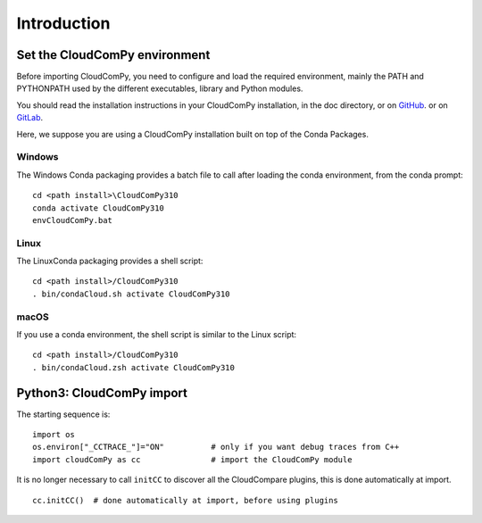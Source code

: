 
============================
Introduction
============================

------------------------------
Set the CloudComPy environment
------------------------------

Before importing CloudComPy, you need to configure and load the required environment, 
mainly the PATH and PYTHONPATH used by the different executables, library and Python modules.

You should read the installation instructions in your CloudComPy installation, in the doc directory,
or on `GitHub <https://github.com/CloudCompare/CloudComPy#readme>`_.
or on `GitLab <https://gitlab.com/openfields1/CloudComPy/-/blob/master/README.md>`_.

Here, we suppose you are using a CloudComPy installation built on top of the Conda Packages.

Windows
~~~~~~~

The Windows Conda packaging provides a batch file to call after loading the conda environment, from the conda prompt:
::

    cd <path install>\CloudComPy310
    conda activate CloudComPy310
    envCloudComPy.bat


Linux
~~~~~

The LinuxConda packaging provides a shell script:
::

    cd <path install>/CloudComPy310
    . bin/condaCloud.sh activate CloudComPy310

macOS
~~~~~

If you use a conda environment, the shell script is similar to the Linux script:
::

    cd <path install>/CloudComPy310
    . bin/condaCloud.zsh activate CloudComPy310


--------------------------
Python3: CloudComPy import
--------------------------

The starting sequence is:
::

    import os
    os.environ["_CCTRACE_"]="ON"          # only if you want debug traces from C++
    import cloudComPy as cc               # import the CloudComPy module

It is no longer necessary to call ``initCC`` to discover all the CloudCompare plugins, this is done automatically at import.
::

    cc.initCC()  # done automatically at import, before using plugins
